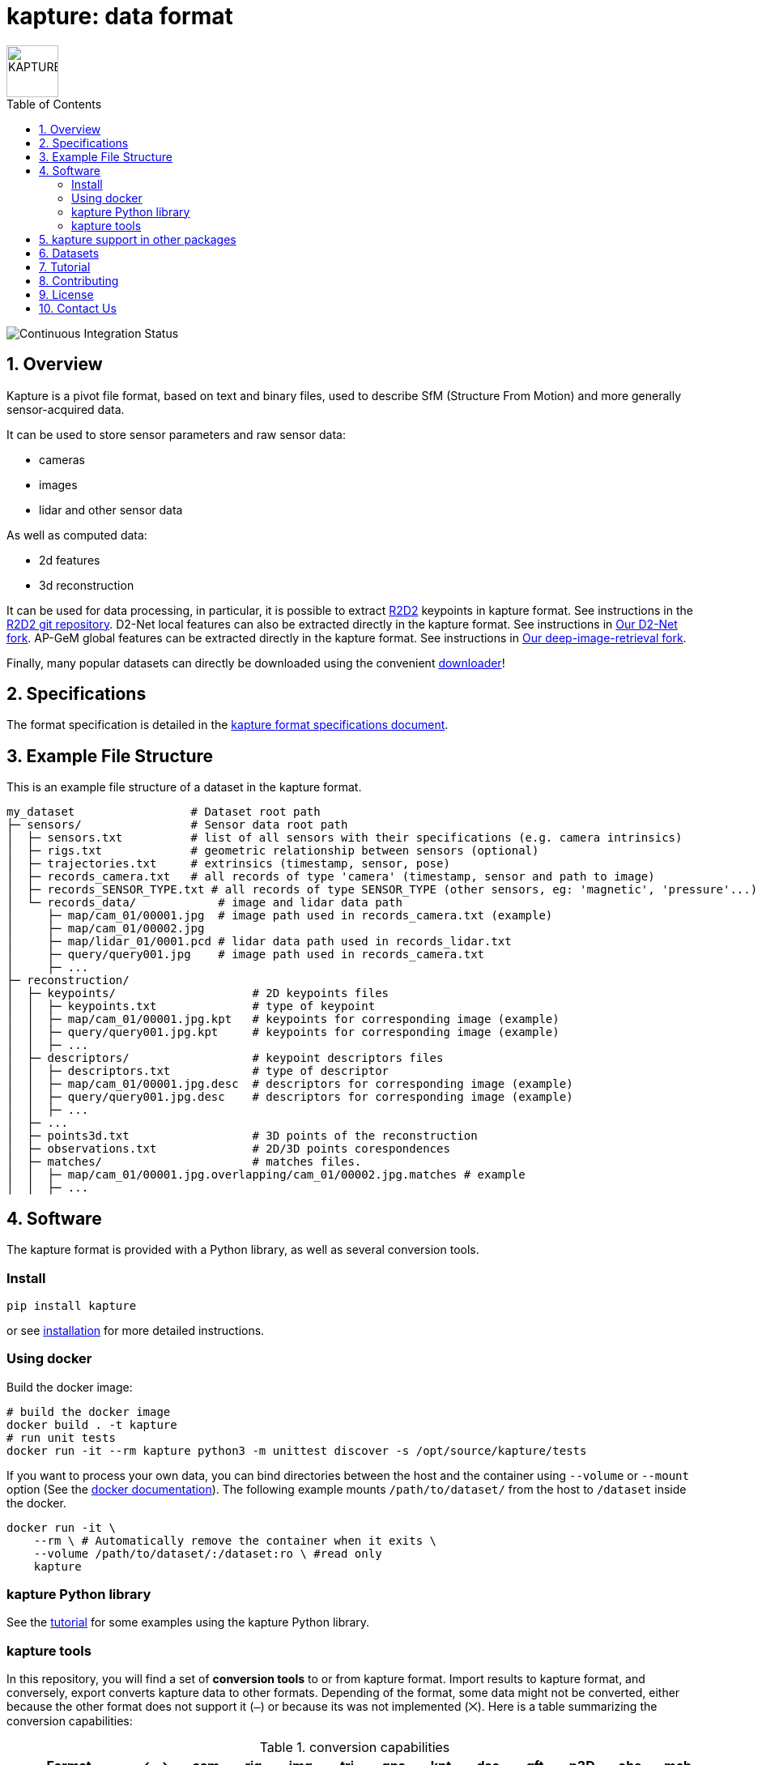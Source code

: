 = kapture:  data format
:sectnums:
:sectnumlevels: 1
:toc: macro
:toclevels: 2

image::assets/kapture_logo.svg["KAPTURE", width=64px]

toc::[]

image::https://github.com/naver/kapture/workflows/kapture-master/badge.svg[Continuous Integration Status]

== Overview

Kapture is a pivot file format, based on text and binary files, used to describe SfM (Structure From Motion) and more generally sensor-acquired data.

It can be used to store sensor parameters and raw sensor data:

- cameras
- images
- lidar and other sensor data

As well as computed data:

- 2d features
- 3d reconstruction

It can be used for data processing, in particular, it is possible to extract https://github.com/naver/r2d2[R2D2] keypoints in kapture format.
See instructions in the https://github.com/naver/r2d2[R2D2 git repository].
D2-Net local features can also be extracted directly in the kapture format. See instructions in https://github.com/yocabon/d2-net[Our D2-Net fork].
AP-GeM global features can be extracted directly in the kapture format. See instructions in https://github.com/yocabon/deep-image-retrieval[Our deep-image-retrieval fork].

Finally, many popular datasets can directly be downloaded using the convenient https://github.com/naver/kapture/blob/master/doc/tutorial.adoc#download-a-dataset[downloader]!

== Specifications
The format specification is detailed in the link:kapture_format.adoc[kapture format specifications document].

== Example File Structure

This is an example file structure of a dataset in the kapture format.

[source,txt]
----
my_dataset                 # Dataset root path
├─ sensors/                # Sensor data root path
│  ├─ sensors.txt          # list of all sensors with their specifications (e.g. camera intrinsics)
│  ├─ rigs.txt             # geometric relationship between sensors (optional)
│  ├─ trajectories.txt     # extrinsics (timestamp, sensor, pose)
│  ├─ records_camera.txt   # all records of type 'camera' (timestamp, sensor and path to image)
│  ├─ records_SENSOR_TYPE.txt # all records of type SENSOR_TYPE (other sensors, eg: 'magnetic', 'pressure'...)
│  └─ records_data/            # image and lidar data path
│     ├─ map/cam_01/00001.jpg  # image path used in records_camera.txt (example)
│     ├─ map/cam_01/00002.jpg
│     ├─ map/lidar_01/0001.pcd # lidar data path used in records_lidar.txt
│     ├─ query/query001.jpg    # image path used in records_camera.txt
│     ├─ ...
├─ reconstruction/
│  ├─ keypoints/                    # 2D keypoints files
│  │  ├─ keypoints.txt              # type of keypoint
│  │  ├─ map/cam_01/00001.jpg.kpt   # keypoints for corresponding image (example)
│  │  ├─ query/query001.jpg.kpt     # keypoints for corresponding image (example)
│  │  ├─ ...
│  ├─ descriptors/                  # keypoint descriptors files
│  │  ├─ descriptors.txt            # type of descriptor
│  │  ├─ map/cam_01/00001.jpg.desc  # descriptors for corresponding image (example)
│  │  ├─ query/query001.jpg.desc    # descriptors for corresponding image (example)
│  │  ├─ ...
│  ├─ ...
│  ├─ points3d.txt                  # 3D points of the reconstruction
│  ├─ observations.txt              # 2D/3D points corespondences
│  ├─ matches/                      # matches files.
│  │  ├─ map/cam_01/00001.jpg.overlapping/cam_01/00002.jpg.matches # example
│  │  ├─ ...
----

== Software

The kapture format is provided with a Python library, as well as several conversion tools.

=== Install

[source,bash]
pip install kapture

or see link:doc/installation.adoc[installation] for more detailed instructions.

=== Using docker

Build the docker image:

[source,bash]
----
# build the docker image
docker build . -t kapture
# run unit tests
docker run -it --rm kapture python3 -m unittest discover -s /opt/source/kapture/tests
----

If you want to process your own data, you can bind directories between the host and the container using
`--volume` or `--mount` option (See the https://docs.docker.com/storage/bind-mounts/[docker documentation]).
The following example mounts `/path/to/dataset/` from the host to `/dataset` inside the docker.

[source,bash]
----
docker run -it \
    --rm \ # Automatically remove the container when it exits \
    --volume /path/to/dataset/:/dataset:ro \ #read only
    kapture
----

=== kapture Python library

See the https://github.com/naver/kapture/blob/master/doc/tutorial.adoc#using-kapture-in-your-code[tutorial]
for some examples using the kapture Python library.


=== kapture tools

In this repository, you will find a set of *conversion tools* to or from kapture format.
Import results to kapture format, and conversely, export converts kapture data to other formats.
Depending of the format, some data might not be converted, either because the other format does not support it (`—`)
or because its was not implemented (`⨉`). Here is a table summarizing the conversion capabilities:

.conversion capabilities
|===
| Format                    | <- ->  | cam  | rig  | img  | trj  | gps  | kpt  | dsc  | gft  | p3D  | obs  | mch

.2+| colmap                 | import |  ✓   |  ✓   |  ✓   |  ✓   |  ⨉   |  ✓   |  ✓   |  —   |  ✓   |  ✓   | (✓)
                            | export |  ✓   |  ✓   |  ✓   |  ✓   |  ⨉   |  ✓   |  ✓   |  —   |  ✓   |  ✓   | (✓)
.2+| openmvg                | import |  ✓   |  —   |  ✓   |  ✓   |  ⨉   |  —   |  —   |  —   |  —   |  —   |  — 
                            | export |  ✓   |  —   |  ✓   |  ✓   |  ⨉   |  —   |  —   |  —   |  —   |  —   |  — 
.2+| OpenSfM                | import |  ✓   |  ⨉   |  ✓   |  ✓   |  ✓   |  ✓   |  ✓   |  —   |  ✓   |  ⨉   |  ✓
                            | export |  ✓   |  ⨉   |  ✓   |  ✓   |  ⨉   |  ✓   |  —   |  ✓   |  —   |  ⨉   |  ✓
| bundler                   | import |  ✓   |  —   |  ✓   |  ✓   |  —   |  ✓   |  —   |  —   |  ✓   |  ✓   |  — 
| image_folder              | import |  —   |  —   |  ✓   |  —   |  —   |  —   |  —   |  —   |  —   |  —   |  — 
| image_list                | import |  ✓   |  —   |  ✓   |  —   |  —   |  —   |  —   |  —   |  —   |  —   |  — 
| nvm                       | import |  ✓   |  —   |  ✓   |  ✓   |  —   |  ✓   |  —   |  —   |  ✓   |  ✓   |  — 
| IDL_dataset_cvpr17        | import |  ✓   |  —   |  ✓   |  ✓   |  —   |  —   |  —   |  —   |  —   |  —   |  — 
| RobotCar_Seasons          | import |  ✓   |  ✓   |  ✓   |  ✓   |  —   |  ✓   |  ?   |  —   |  ✓   |  ✓   |  ?
| ROSbag cameras+trajectory | import | (✓)  | (✓)  |  ✓   |  ✓   |  ⨉   |  —   |  —   |  —   |  —   |  —   |  — 
| SILDa                     | import |  ✓   |  ✓   |  ✓   |  ✓   |  —   |  —   |  —   |  —   |  —   |  —   |  — 
| virtual_gallery           | import |  ✓   |  ✓   |  ✓   |  ✓   |  —   |  —   |  —   |  —   |  —   |  —   |  — 
|===

:Notes:
 - `✓`: supported, `(✓)` partially supported, `⨉`: not implemented, `—`: not supported by format.
 - `cam`: handle camera parameters, eg. intrisics
 - `rig`: handle rig structure.
 - `img`: handle the path to images.
 - `trj`: handle trajectories, eg. poses.
 - `kpt`: handle image keypoints locations.
 - `dsc`: handle image keypoints descriptors.
 - `gft`: handle global image feature descriptors.
 - `p3D`: handle 3D point clouds.
 - `obs`: handle observations, ie. 3D-points / 2D keypoints correspondences.
 - `mch`: handle keypoints matches.


== kapture support in other packages

- https://github.com/naver/r2d2[R2D2] local features can be directly generated in kapture format. See https://github.com/naver/r2d2#feature-extraction-with-kapture-datasets[here]

- https://github.com/yocabon/deep-image-retrieval/[DIR/ApGem] global feature extractor in kapture format: https://github.com/yocabon/deep-image-retrieval#feature-extraction-with-kapture-datasets[here]


== Datasets

The kapture package provides conversion tools for several data formats and datasets used in the domain.
But it also provides a tool to download datasets already converted to kapture.
See the link:doc/tutorial.adoc[kapture tutorial] for instructions to use the dataset downloader.

Here is a list of datasets you can directly download in kapture format with the downloader tool:

* Datasets from the https://www.visuallocalization.net/datasets/[Long Term Visual Localization site]:
** Aachen Day Night v1.1
** Extended CMU-Seasons
** RobotCar Seasons v2
** InLoc (without images)
** SILDa Weather and Time of Day
* https://europe.naverlabs.com/research/3d-vision/virtual-gallery-dataset/[Virtual Gallery] dataset


== Tutorial

See the link:doc/tutorial.adoc[kapture tutorial] for a short introduction to:

 - conversion tools
 - using kapture in your code
 - dataset download
 - localization pipelines

== Contributing

There are many ways to contribute to the kapture project:

* provide feedback and suggestions of improvements
* submit bug reports in the project bug tracker
* provide a dataset in kapture format that we can add to the downloader tool
* implement a feature or bug-fix for an outstanding issue
* add support of kapture format in other software packages (e.g. SfM pipelines...), thus adding support for more datasets
* provide scripts to create data in kapture format (e.g. local/global feature extraction)
* propose a new feature and implement it

If you wish to contribute, please refer to the  link:CONTRIBUTING.adoc[CONTRIBUTING] page.

== License
Software license is detailed in the link:LICENSE[LICENSE] file.

== Contact Us
You can contact us through https://github.com/naver/kapture[GitHub], or at kapture@naverlabs.com
